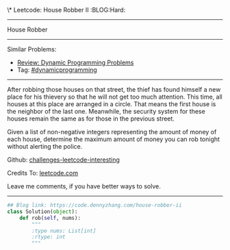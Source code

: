 \* Leetcode: House Robber II                                   :BLOG:Hard:
#+STARTUP: showeverything
#+OPTIONS: toc:nil \n:t ^:nil creator:nil d:nil
:PROPERTIES:
:type:     dynamicprogramming
:END:
---------------------------------------------------------------------
House Robber
---------------------------------------------------------------------
Similar Problems:
- [[https://code.dennyzhang.com/review-dynamicprogramming][Review: Dynamic Programming Problems]]
- Tag: [[https://code.dennyzhang.com/tag/dynamicprogramming][#dynamicprogramming]]
---------------------------------------------------------------------
After robbing those houses on that street, the thief has found himself a new place for his thievery so that he will not get too much attention. This time, all houses at this place are arranged in a circle. That means the first house is the neighbor of the last one. Meanwhile, the security system for these houses remain the same as for those in the previous street.

Given a list of non-negative integers representing the amount of money of each house, determine the maximum amount of money you can rob tonight without alerting the police.

Github: [[https://github.com/DennyZhang/challenges-leetcode-interesting/tree/master/problems/house-robber-ii][challenges-leetcode-interesting]]

Credits To: [[https://leetcode.com/problems/house-robber-ii/description/][leetcode.com]]

Leave me comments, if you have better ways to solve.
---------------------------------------------------------------------

#+BEGIN_SRC python
## Blog link: https://code.dennyzhang.com/house-robber-ii
class Solution(object):
    def rob(self, nums):
        """
        :type nums: List[int]
        :rtype: int
        """
#+END_SRC
